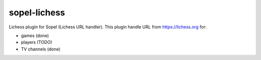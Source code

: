 =============
sopel-lichess
=============

Lichess plugin for Sopel (Lichess URL handler). This plugin handle URL
from https://lichess.org for:

* games (done)
* players (TODO)
* TV channels (done)

